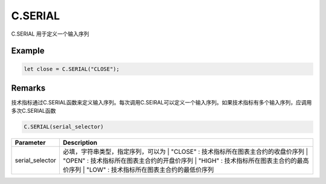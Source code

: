 C.SERIAL
=======================================
C.SERIAL 用于定义一个输入序列

Example
--------------------------------------------------
.. code-block:: javascript

    let close = C.SERIAL("CLOSE");

    
Remarks
--------------------------------------------------
技术指标通过C.SERIAL函数来定义输入序列。每次调用C.SEIRAL可以定义一个输入序列。如果技术指标有多个输入序列，应调用多次C.SERIAL函数

.. code-block:: javascript

    C.SERIAL(serial_selector)

======================== =================================================================================
Parameter                Description
======================== =================================================================================
serial_selector          必填，字符串类型，指定序列，可以为
                         | "CLOSE" : 技术指标所在图表主合约的收盘价序列
                         | "OPEN" : 技术指标所在图表主合约的开盘价序列
                         | "HIGH" : 技术指标所在图表主合约的最高价序列
                         | "LOW" : 技术指标所在图表主合约的最低价序列
======================== =================================================================================


